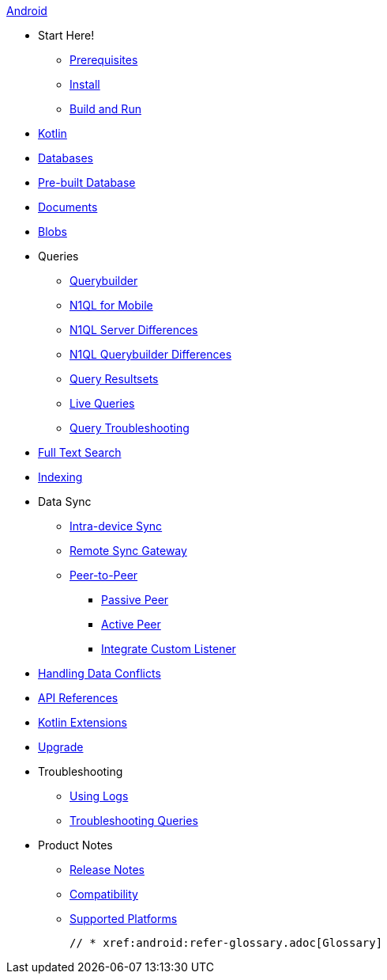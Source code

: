 .xref:android:quickstart.adoc[Android]
  * Start Here!
    ** xref:android:gs-prereqs.adoc[Prerequisites]
    ** xref:android:gs-install.adoc[Install]
    ** xref:android:gs-build.adoc[Build and Run]

  * xref:android:kotlin.adoc[Kotlin]

  * xref:android:database.adoc[Databases]

  * xref:android:prebuilt-database.adoc[Pre-built Database]

  * xref:android:document.adoc[Documents]

  * xref:android:blob.adoc[Blobs]

  * Queries
    ** xref:android:querybuilder.adoc[Querybuilder]
    ** xref:android:query-n1ql-mobile.adoc[N1QL for Mobile]
    ** xref:android:query-n1ql-mobile-server-diffs.adoc[N1QL Server Differences]
    ** xref:android:query-n1ql-mobile-querybuilder-diffs.adoc[N1QL Querybuilder Differences]
    ** xref:android:query-resultsets.adoc[Query Resultsets]
    ** xref:android:query-live.adoc[Live Queries]
    ** xref:android:query-troubleshooting.adoc[Query Troubleshooting]

  * xref:android:fts.adoc[Full Text Search]

  * xref:android:indexing.adoc[Indexing]

  * Data Sync
  ** xref:android:dbreplica.adoc[Intra-device Sync]
  ** xref:android:replication.adoc[Remote Sync Gateway]
  ** xref:android:p2psync-websocket.adoc[Peer-to-Peer]
  *** xref:android:p2psync-websocket-using-passive.adoc[Passive Peer]
  *** xref:android:p2psync-websocket-using-active.adoc[Active Peer]
  *** xref:android:p2psync-custom.adoc[Integrate Custom Listener]

  * xref:android:conflict.adoc[Handling Data Conflicts]

  * https://docs.couchbase.com/mobile/{major}.{minor}.{base}-{releasetag}/couchbase-lite-android-ee/javadoc/[API{nbsp}References]

  * https://docs.couchbase.com/mobile/{major}.{minor}.{base}-{releasetag}/couchbase-lite-android-ktx-ee[Kotlin Extensions]

  * xref:android:dep-upgrade.adoc[Upgrade]

  * Troubleshooting
  ** xref:android:troubleshooting-logs.adoc[Using Logs]
  ** xref:android:troubleshooting-queries.adoc[Troubleshooting Queries]

  * Product Notes
    ** xref:android:releasenotes.adoc[Release Notes]
    ** xref:android:compatibility.adoc[Compatibility]
    ** xref:android:supported-os.adoc[Supported Platforms]


  // * xref:android:refer-glossary.adoc[Glossary]
